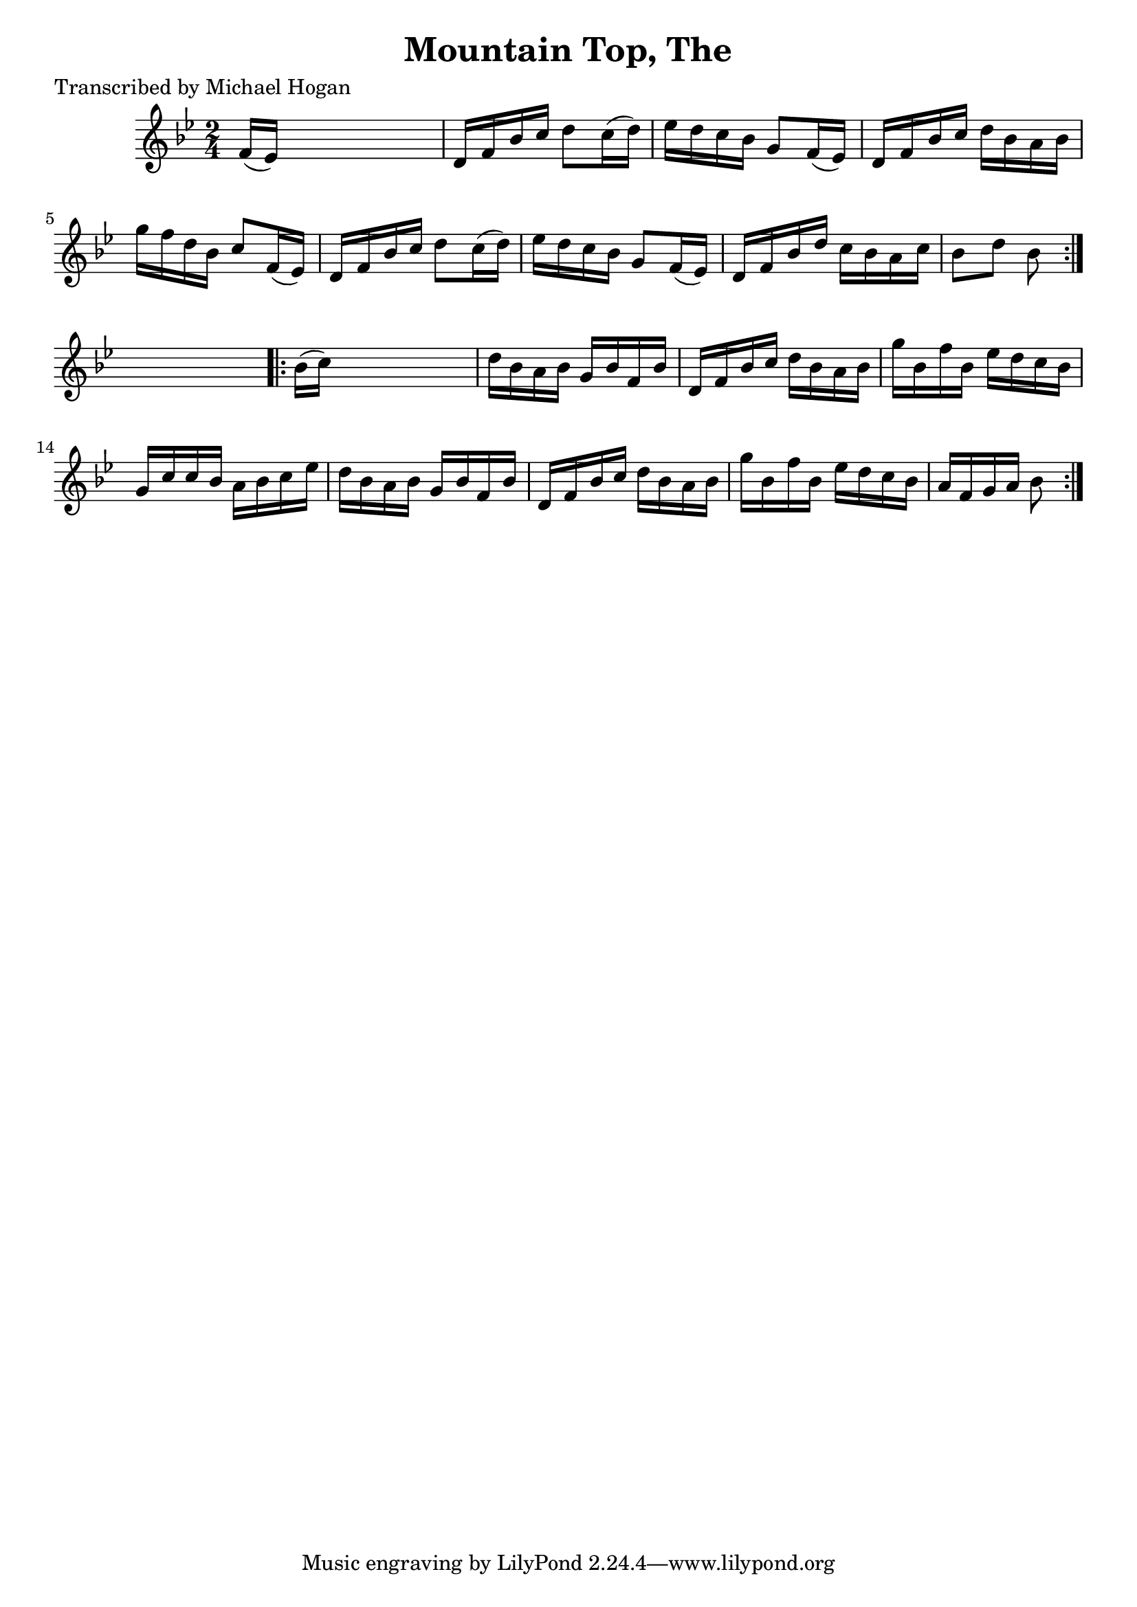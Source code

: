 
\version "2.16.2"
% automatically converted by musicxml2ly from xml/1583_mh.xml

%% additional definitions required by the score:
\language "english"


\header {
    poet = "Transcribed by Michael Hogan"
    encoder = "abc2xml version 63"
    encodingdate = "2015-01-25"
    title = "Mountain Top, The"
    }

\layout {
    \context { \Score
        autoBeaming = ##f
        }
    }
PartPOneVoiceOne =  \relative f' {
    \repeat volta 2 {
        \key bf \major \time 2/4 f16 ( [ ef16 ) ] s4. | % 2
        d16 [ f16 bf16 c16 ] d8 [ c16 ( d16 ) ] | % 3
        ef16 [ d16 c16 bf16 ] g8 [ f16 ( ef16 ) ] | % 4
        d16 [ f16 bf16 c16 ] d16 [ bf16 a16 bf16 ] | % 5
        g'16 [ f16 d16 bf16 ] c8 [ f,16 ( ef16 ) ] | % 6
        d16 [ f16 bf16 c16 ] d8 [ c16 ( d16 ) ] | % 7
        ef16 [ d16 c16 bf16 ] g8 [ f16 ( ef16 ) ] | % 8
        d16 [ f16 bf16 d16 ] c16 [ bf16 a16 c16 ] | % 9
        bf8 [ d8 ] bf8 }
    s8 \repeat volta 2 {
        | \barNumberCheck #10
        bf16 ( [ c16 ) ] s4. | % 11
        d16 [ bf16 a16 bf16 ] g16 [ bf16 f16 bf16 ] | % 12
        d,16 [ f16 bf16 c16 ] d16 [ bf16 a16 bf16 ] | % 13
        g'16 [ bf,16 f'16 bf,16 ] ef16 [ d16 c16 bf16 ] | % 14
        g16 [ c16 c16 bf16 ] a16 [ bf16 c16 ef16 ] | % 15
        d16 [ bf16 a16 bf16 ] g16 [ bf16 f16 bf16 ] | % 16
        d,16 [ f16 bf16 c16 ] d16 [ bf16 a16 bf16 ] | % 17
        g'16 [ bf,16 f'16 bf,16 ] ef16 [ d16 c16 bf16 ] | % 18
        a16 [ f16 g16 a16 ] bf8 }
    }


% The score definition
\score {
    <<
        \new Staff <<
            \context Staff << 
                \context Voice = "PartPOneVoiceOne" { \PartPOneVoiceOne }
                >>
            >>
        
        >>
    \layout {}
    % To create MIDI output, uncomment the following line:
    %  \midi {}
    }

